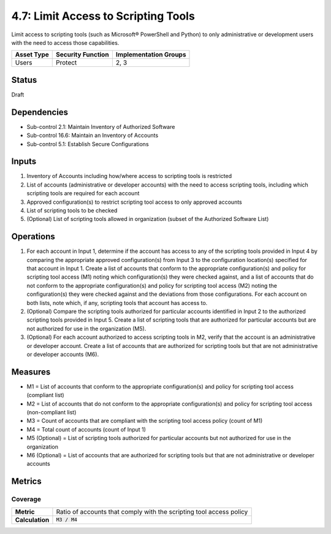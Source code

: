 4.7: Limit Access to Scripting Tools
=========================================================
Limit access to scripting tools (such as Microsoft® PowerShell and Python) to only administrative or development users with the need to access those capabilities.

.. list-table::
	:header-rows: 1

	* - Asset Type
	  - Security Function
	  - Implementation Groups
	* - Users
	  - Protect
	  - 2, 3

Status
------
Draft

Dependencies
------------
* Sub-control 2.1: Maintain Inventory of Authorized Software
* Sub-control 16.6: Maintain an Inventory of Accounts
* Sub-control 5.1: Establish Secure Configurations

Inputs
------
#. Inventory of Accounts including how/where access to scripting tools is restricted
#. List of accounts (administrative or developer accounts) with the need to access scripting tools, including which scripting tools are required for each account
#. Approved configuration(s) to restrict scripting tool access to only approved accounts
#. List of scripting tools to be checked
#. (Optional) List of scripting tools allowed in organization (subset of the Authorized Software List)

Operations
----------
#. For each account in Input 1, determine if the account has access to any of the scripting tools provided in Input 4 by comparing the appropriate approved configuration(s) from Input 3 to the configuration location(s) specified for that account in Input 1. Create a list of accounts that conform to the appropriate configuration(s) and policy for scripting tool access (M1) noting which configuration(s) they were checked against, and a list of accounts that do not conform to the appropriate configuration(s) and policy for scripting tool access (M2) noting the configuration(s) they were checked against and the deviations from those configurations. For each account on both lists, note which, if any, scripting tools that account has access to.
#. (Optional) Compare the scripting tools authorized for particular accounts identified in Input 2 to the authorized scripting tools provided in Input 5. Create a list of scripting tools that are authorized for particular accounts but are not authorized for use in the organization (M5).
#. (Optional) For each account authorized to access scripting tools in M2, verify that the account is an administrative or developer account. Create a list of accounts that are authorized for scripting tools but that are not administrative or developer accounts (M6).

Measures
--------
* M1 = List of accounts that conform to the appropriate configuration(s) and policy for scripting tool access (compliant list)
* M2 = List of accounts that do not conform to the appropriate configuration(s) and policy for scripting tool access (non-compliant list)
* M3 = Count of accounts that are compliant with the scripting tool access policy (count of M1)
* M4 = Total count of accounts (count of Input 1)
* M5 (Optional) = List of scripting tools authorized for particular accounts but not authorized for use in the organization
* M6 (Optional) = List of accounts that are authorized for scripting tools but that are not administrative or developer accounts

Metrics
-------

Coverage
^^^^^^^^
.. list-table::

	* - **Metric**
	  - | Ratio of accounts that comply with the scripting tool access policy
	* - **Calculation**
	  - :code:`M3 / M4`

.. history
.. authors
.. license
